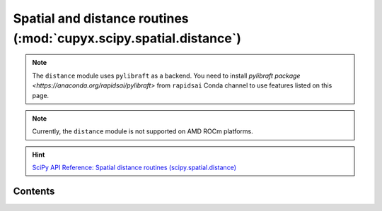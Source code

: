 .. module:: cupyx.scipy.spatial.distance

Spatial and distance routines (:mod:`cupyx.scipy.spatial.distance`)
====================================================================

.. note::

   The ``distance`` module uses ``pylibraft`` as a backend.
   You need to install `pylibraft package <https://anaconda.org/rapidsai/pylibraft>` from ``rapidsai`` Conda channel to use features listed on this page.

.. note::
   Currently, the ``distance`` module is not supported on AMD ROCm platforms.

.. Hint:: `SciPy API Reference: Spatial distance routines (scipy.spatial.distance) <https://docs.scipy.org/doc/scipy/reference/spatial.distance.html>`_

Contents
---------------------

.. autosummary::
   :toctree: generated/

   cdist
   distance_matrix
   minkowski

